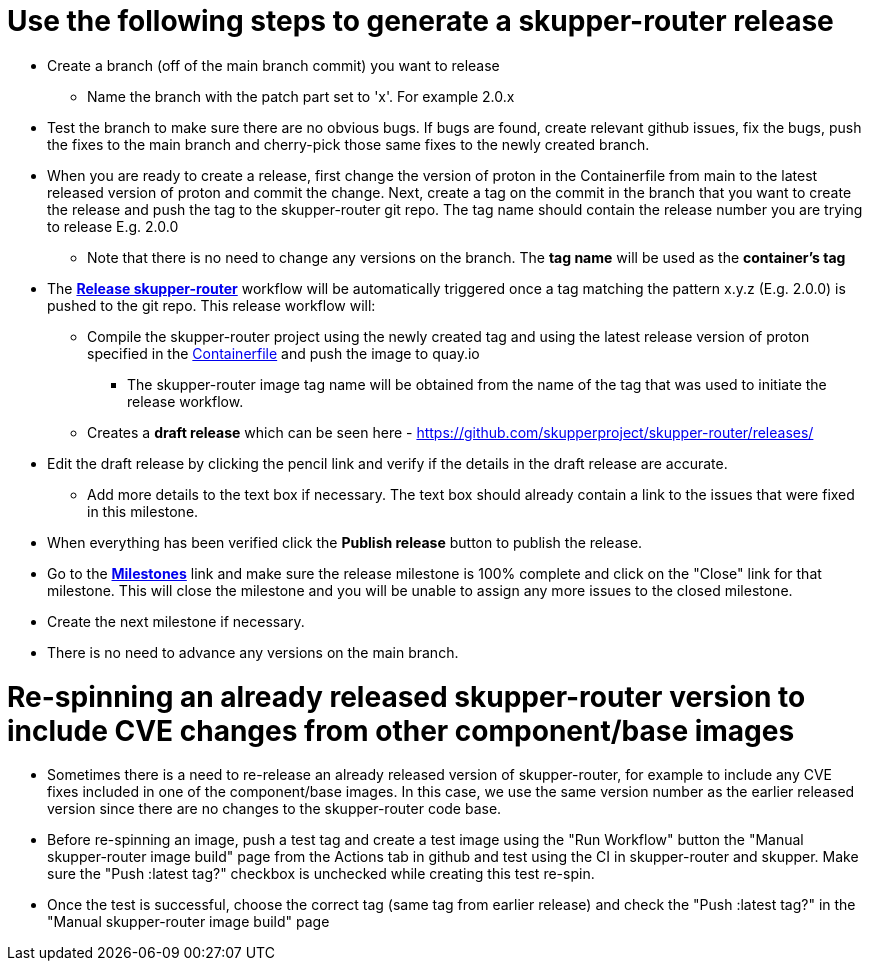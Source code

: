 ////
Licensed to the Apache Software Foundation (ASF) under one
or more contributor license agreements.  See the NOTICE file
distributed with this work for additional information
regarding copyright ownership.  The ASF licenses this file
to you under the Apache License, Version 2.0 (the
"License"); you may not use this file except in compliance
with the License.  You may obtain a copy of the License at

  http://www.apache.org/licenses/LICENSE-2.0

Unless required by applicable law or agreed to in writing,
software distributed under the License is distributed on an
"AS IS" BASIS, WITHOUT WARRANTIES OR CONDITIONS OF ANY
KIND, either express or implied.  See the License for the
specific language governing permissions and limitations
under the License
////

# Use the following steps to generate a skupper-router release

* Create a branch (off of the main branch commit) you want to release
** Name the branch with the patch part set to 'x'. For example 2.0.x
* Test the branch to make sure there are no obvious bugs. If bugs are found, create relevant github issues, fix the bugs,
  push the fixes to the main branch and cherry-pick those same fixes to the newly created branch.
* When you are ready to create a release, first change the version of proton in the Containerfile from main to the
  latest released version of proton and commit the change.
  Next, create a tag on the commit in the branch that you want to create the release
  and push the tag to the skupper-router git repo. The tag name should contain the release number you are trying
  to release E.g. 2.0.0
  ** Note that there is no need to change any versions on the branch. The *tag name* will be used as the *container's tag*
* The *https://github.com/skupperproject/skupper-router/blob/main/.github/workflows/release.yml[Release skupper-router,window=_blank]*
  workflow will be automatically triggered once a tag matching the pattern x.y.z (E.g. 2.0.0) is pushed to the git repo.
  This release workflow will:
  ** Compile the skupper-router project using the newly created tag and using the latest release version of proton
  specified in the https://github.com/skupperproject/skupper-router/blob/main/Containerfile[Containerfile,window=_blank]
  and push the image to quay.io
  *** The skupper-router image tag name will be obtained from the name of the tag that was used to initiate the release workflow.
  ** Creates a *draft release* which can be seen here - https://github.com/skupperproject/skupper-router/releases/
* Edit the draft release by clicking the pencil link and verify if the details in the draft release are accurate.
  ** Add more details to the text box if necessary. The text box should already contain a link to the issues that
     were fixed in this milestone.
* When everything has been verified click the *Publish release* button to publish the release.
* Go to the *https://github.com/skupperproject/skupper-router/milestones[Milestones,window=_blank]*  link and make sure
  the release milestone is 100% complete and click on the "Close" link for that milestone. This will close the milestone and you
  will be unable to assign any more issues to the closed milestone.
* Create the next milestone if necessary.
* There is no need to advance any versions on the main branch.

# Re-spinning an already released skupper-router version to include CVE changes from other component/base images

* Sometimes there is a need to re-release an already released version of skupper-router, for example to
  include any CVE fixes included in one of the component/base images. In this case, we use the same version number as
  the earlier released version since there are no changes to the skupper-router code base.
* Before re-spinning an image, push a test tag and create a test image using the "Run Workflow" button the "Manual skupper-router image build"
  page from the Actions tab in github and test using the CI in skupper-router and skupper. Make sure the
  "Push :latest tag?" checkbox is unchecked while creating this test re-spin.
* Once the test is successful, choose the correct tag (same tag from earlier release) and check the "Push :latest tag?"
  in the  "Manual skupper-router image build" page

